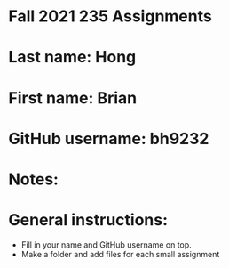 * Fall 2021 235 Assignments

* Last name: Hong

* First name: Brian

* GitHub username: bh9232

* Notes:



* General instructions:
- Fill in your name and GitHub username on top.
- Make a folder and add files for each small assignment


